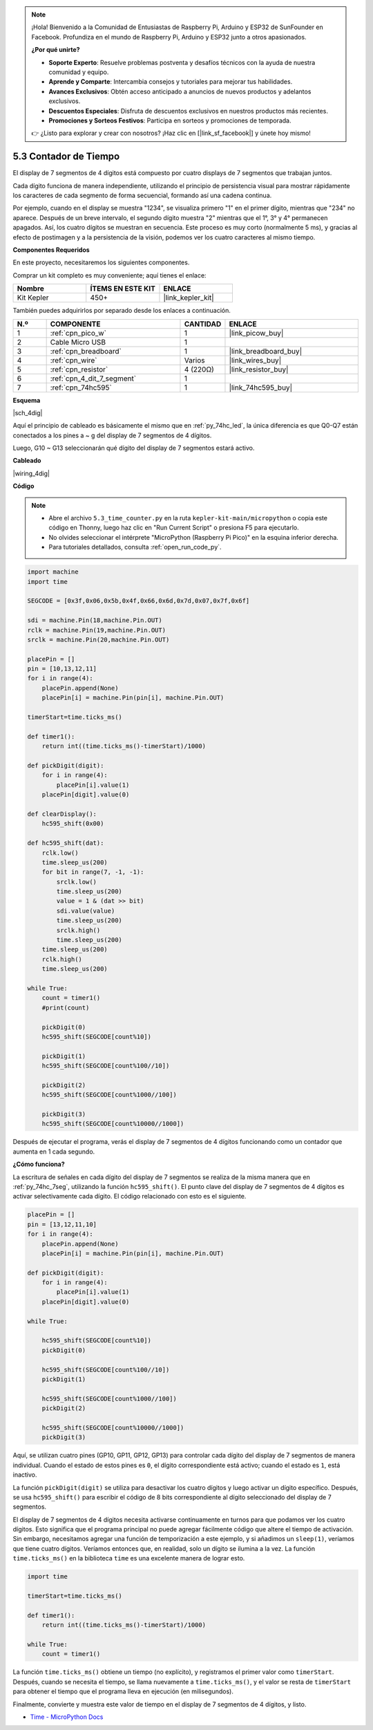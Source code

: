 .. note::

    ¡Hola! Bienvenido a la Comunidad de Entusiastas de Raspberry Pi, Arduino y ESP32 de SunFounder en Facebook. Profundiza en el mundo de Raspberry Pi, Arduino y ESP32 junto a otros apasionados.

    **¿Por qué unirte?**

    - **Soporte Experto**: Resuelve problemas postventa y desafíos técnicos con la ayuda de nuestra comunidad y equipo.
    - **Aprende y Comparte**: Intercambia consejos y tutoriales para mejorar tus habilidades.
    - **Avances Exclusivos**: Obtén acceso anticipado a anuncios de nuevos productos y adelantos exclusivos.
    - **Descuentos Especiales**: Disfruta de descuentos exclusivos en nuestros productos más recientes.
    - **Promociones y Sorteos Festivos**: Participa en sorteos y promociones de temporada.

    👉 ¿Listo para explorar y crear con nosotros? ¡Haz clic en [|link_sf_facebook|] y únete hoy mismo!

.. _py_74hc_4dig:

5.3 Contador de Tiempo
================================

El display de 7 segmentos de 4 dígitos está compuesto por cuatro displays de 7 
segmentos que trabajan juntos.

Cada dígito funciona de manera independiente, utilizando el principio de 
persistencia visual para mostrar rápidamente los caracteres de cada segmento 
de forma secuencial, formando así una cadena continua.

Por ejemplo, cuando en el display se muestra "1234", se visualiza primero "1" 
en el primer dígito, mientras que "234" no aparece. Después de un breve intervalo, 
el segundo dígito muestra "2" mientras que el 1°, 3° y 4° permanecen apagados. 
Así, los cuatro dígitos se muestran en secuencia. Este proceso es muy corto 
(normalmente 5 ms), y gracias al efecto de postimagen y a la persistencia de 
la visión, podemos ver los cuatro caracteres al mismo tiempo.

**Componentes Requeridos**

En este proyecto, necesitaremos los siguientes componentes.

Comprar un kit completo es muy conveniente; aquí tienes el enlace:

.. list-table::
    :widths: 20 20 20
    :header-rows: 1

    *   - Nombre
        - ÍTEMS EN ESTE KIT
        - ENLACE
    *   - Kit Kepler
        - 450+
        - |link_kepler_kit|

También puedes adquirirlos por separado desde los enlaces a continuación.

.. list-table::
    :widths: 5 20 5 20
    :header-rows: 1

    *   - N.º
        - COMPONENTE
        - CANTIDAD
        - ENLACE

    *   - 1
        - :ref:`cpn_pico_w`
        - 1
        - |link_picow_buy|
    *   - 2
        - Cable Micro USB
        - 1
        - 
    *   - 3
        - :ref:`cpn_breadboard`
        - 1
        - |link_breadboard_buy|
    *   - 4
        - :ref:`cpn_wire`
        - Varios
        - |link_wires_buy|
    *   - 5
        - :ref:`cpn_resistor`
        - 4 (220Ω)
        - |link_resistor_buy|
    *   - 6
        - :ref:`cpn_4_dit_7_segment`
        - 1
        - 
    *   - 7
        - :ref:`cpn_74hc595`
        - 1
        - |link_74hc595_buy|

**Esquema**

|sch_4dig|

Aquí el principio de cableado es básicamente el mismo que en :ref:`py_74hc_led`, la única diferencia es que Q0-Q7 están conectados a los pines a ~ g del display de 7 segmentos de 4 dígitos.

Luego, G10 ~ G13 seleccionarán qué dígito del display de 7 segmentos estará activo.

**Cableado**

|wiring_4dig|

**Código**

.. note::

    * Abre el archivo ``5.3_time_counter.py`` en la ruta ``kepler-kit-main/micropython`` o copia este código en Thonny, luego haz clic en "Run Current Script" o presiona F5 para ejecutarlo.

    * No olvides seleccionar el intérprete "MicroPython (Raspberry Pi Pico)" en la esquina inferior derecha.

    * Para tutoriales detallados, consulta :ref:`open_run_code_py`.

.. code-block:: python

    import machine
    import time

    SEGCODE = [0x3f,0x06,0x5b,0x4f,0x66,0x6d,0x7d,0x07,0x7f,0x6f]

    sdi = machine.Pin(18,machine.Pin.OUT)
    rclk = machine.Pin(19,machine.Pin.OUT)
    srclk = machine.Pin(20,machine.Pin.OUT)

    placePin = []
    pin = [10,13,12,11]
    for i in range(4):
        placePin.append(None)
        placePin[i] = machine.Pin(pin[i], machine.Pin.OUT)

    timerStart=time.ticks_ms()

    def timer1():
        return int((time.ticks_ms()-timerStart)/1000)

    def pickDigit(digit):
        for i in range(4):
            placePin[i].value(1)
        placePin[digit].value(0)

    def clearDisplay():
        hc595_shift(0x00)

    def hc595_shift(dat):
        rclk.low()
        time.sleep_us(200)
        for bit in range(7, -1, -1):
            srclk.low()
            time.sleep_us(200)
            value = 1 & (dat >> bit)
            sdi.value(value)
            time.sleep_us(200)
            srclk.high()
            time.sleep_us(200)
        time.sleep_us(200)
        rclk.high()
        time.sleep_us(200)

    while True:
        count = timer1()
        #print(count)
        
        pickDigit(0)
        hc595_shift(SEGCODE[count%10])

        pickDigit(1)
        hc595_shift(SEGCODE[count%100//10])
        
        pickDigit(2)
        hc595_shift(SEGCODE[count%1000//100])
        
        pickDigit(3)
        hc595_shift(SEGCODE[count%10000//1000])     

Después de ejecutar el programa, verás el display de 7 segmentos de 4 dígitos funcionando como un contador que aumenta en 1 cada segundo.

**¿Cómo funciona?**

La escritura de señales en cada dígito del display de 7 segmentos se realiza de la misma manera que en :ref:`py_74hc_7seg`, utilizando la función ``hc595_shift()``.
El punto clave del display de 7 segmentos de 4 dígitos es activar selectivamente cada dígito. El código relacionado con esto es el siguiente.

.. code-block:: python

    placePin = []
    pin = [13,12,11,10]
    for i in range(4):
        placePin.append(None)
        placePin[i] = machine.Pin(pin[i], machine.Pin.OUT)

    def pickDigit(digit):
        for i in range(4):
            placePin[i].value(1)
        placePin[digit].value(0)

    while True:
        
        hc595_shift(SEGCODE[count%10])
        pickDigit(0)

        hc595_shift(SEGCODE[count%100//10])
        pickDigit(1)
        
        hc595_shift(SEGCODE[count%1000//100])
        pickDigit(2)    
        
        hc595_shift(SEGCODE[count%10000//1000])
        pickDigit(3)   

Aquí, se utilizan cuatro pines (GP10, GP11, GP12, GP13) para controlar cada dígito del display de 7 segmentos de manera individual.
Cuando el estado de estos pines es ``0``, el dígito correspondiente está activo; cuando el estado es ``1``, está inactivo.

La función ``pickDigit(digit)`` se utiliza para desactivar los cuatro dígitos y luego activar un dígito específico.
Después, se usa ``hc595_shift()`` para escribir el código de 8 bits correspondiente al dígito seleccionado del display de 7 segmentos.

El display de 7 segmentos de 4 dígitos necesita activarse continuamente en turnos para que podamos ver los cuatro dígitos. Esto significa que el programa principal no puede agregar fácilmente código que altere el tiempo de activación.
Sin embargo, necesitamos agregar una función de temporización a este ejemplo, y si añadimos un ``sleep(1)``, veríamos que tiene cuatro dígitos.
Veríamos entonces que, en realidad, solo un dígito se ilumina a la vez.
La función ``time.ticks_ms()`` en la biblioteca ``time`` es una excelente manera de lograr esto.

.. code-block:: python

    import time

    timerStart=time.ticks_ms()

    def timer1():
        return int((time.ticks_ms()-timerStart)/1000)

    while True:
        count = timer1()


La función ``time.ticks_ms()`` obtiene un tiempo (no explícito), y registramos el primer valor como ``timerStart``.
Después, cuando se necesita el tiempo, se llama nuevamente a ``time.ticks_ms()``, y el valor se resta de ``timerStart`` para obtener el tiempo que el programa lleva en ejecución (en milisegundos).

Finalmente, convierte y muestra este valor de tiempo en el display de 7 segmentos de 4 dígitos, y listo.

* `Time - MicroPython Docs <https://docs.micropython.org/en/latest/library/time.html>`_